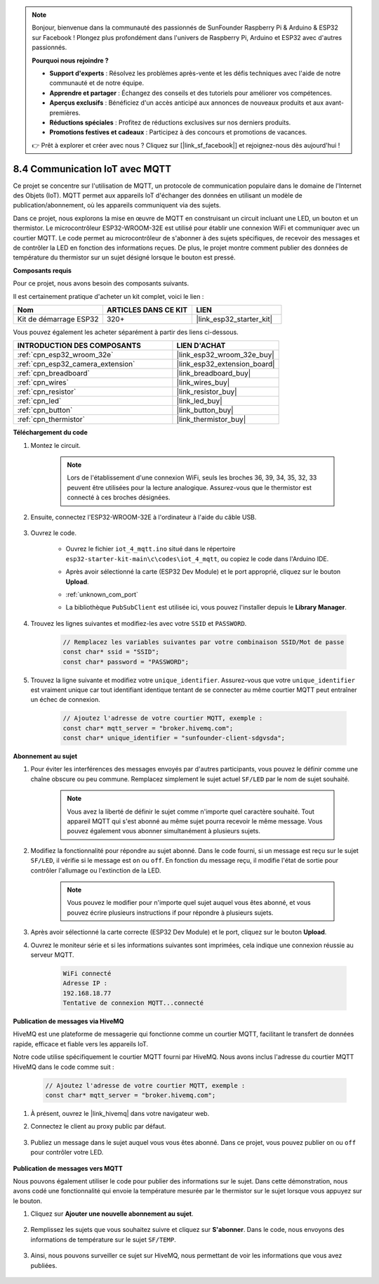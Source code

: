 .. note::

    Bonjour, bienvenue dans la communauté des passionnés de SunFounder Raspberry Pi & Arduino & ESP32 sur Facebook ! Plongez plus profondément dans l'univers de Raspberry Pi, Arduino et ESP32 avec d'autres passionnés.

    **Pourquoi nous rejoindre ?**

    - **Support d'experts** : Résolvez les problèmes après-vente et les défis techniques avec l'aide de notre communauté et de notre équipe.
    - **Apprendre et partager** : Échangez des conseils et des tutoriels pour améliorer vos compétences.
    - **Aperçus exclusifs** : Bénéficiez d'un accès anticipé aux annonces de nouveaux produits et aux avant-premières.
    - **Réductions spéciales** : Profitez de réductions exclusives sur nos derniers produits.
    - **Promotions festives et cadeaux** : Participez à des concours et promotions de vacances.

    👉 Prêt à explorer et créer avec nous ? Cliquez sur [|link_sf_facebook|] et rejoignez-nous dès aujourd'hui !

.. _ar_iot_mqtt:

8.4 Communication IoT avec MQTT
=======================================

Ce projet se concentre sur l'utilisation de MQTT, un protocole de communication populaire dans le domaine de l'Internet des Objets (IoT). MQTT permet aux appareils IoT d'échanger des données en utilisant un modèle de publication/abonnement, où les appareils communiquent via des sujets.

Dans ce projet, nous explorons la mise en œuvre de MQTT en construisant un circuit incluant une LED, un bouton et un thermistor. Le microcontrôleur ESP32-WROOM-32E est utilisé pour établir une connexion WiFi et communiquer avec un courtier MQTT. Le code permet au microcontrôleur de s'abonner à des sujets spécifiques, de recevoir des messages et de contrôler la LED en fonction des informations reçues. De plus, le projet montre comment publier des données de température du thermistor sur un sujet désigné lorsque le bouton est pressé.

**Composants requis**

Pour ce projet, nous avons besoin des composants suivants. 

Il est certainement pratique d'acheter un kit complet, voici le lien :

.. list-table::
    :widths: 20 20 20
    :header-rows: 1

    *   - Nom	
        - ARTICLES DANS CE KIT
        - LIEN
    *   - Kit de démarrage ESP32
        - 320+
        - |link_esp32_starter_kit|

Vous pouvez également les acheter séparément à partir des liens ci-dessous.

.. list-table::
    :widths: 30 20
    :header-rows: 1

    *   - INTRODUCTION DES COMPOSANTS
        - LIEN D'ACHAT

    *   - :ref:`cpn_esp32_wroom_32e`
        - |link_esp32_wroom_32e_buy|
    *   - :ref:`cpn_esp32_camera_extension`
        - |link_esp32_extension_board|
    *   - :ref:`cpn_breadboard`
        - |link_breadboard_buy|
    *   - :ref:`cpn_wires`
        - |link_wires_buy|
    *   - :ref:`cpn_resistor`
        - |link_resistor_buy|
    *   - :ref:`cpn_led`
        - |link_led_buy|
    *   - :ref:`cpn_button`
        - |link_button_buy|
    *   - :ref:`cpn_thermistor`
        - |link_thermistor_buy|

**Téléchargement du code**

#. Montez le circuit.

    .. note:: 
        Lors de l'établissement d'une connexion WiFi, seuls les broches 36, 39, 34, 35, 32, 33 peuvent être utilisées pour la lecture analogique. Assurez-vous que le thermistor est connecté à ces broches désignées.

    .. image:: ../../img/wiring/iot_4_matt_bb.png

#. Ensuite, connectez l'ESP32-WROOM-32E à l'ordinateur à l'aide du câble USB.

    .. image:: ../../img/plugin_esp32.png

#. Ouvrez le code.

    * Ouvrez le fichier ``iot_4_mqtt.ino`` situé dans le répertoire ``esp32-starter-kit-main\c\codes\iot_4_mqtt``, ou copiez le code dans l'Arduino IDE.
    * Après avoir sélectionné la carte (ESP32 Dev Module) et le port approprié, cliquez sur le bouton **Upload**.
    * :ref:`unknown_com_port`
    * La bibliothèque ``PubSubClient`` est utilisée ici, vous pouvez l'installer depuis le **Library Manager**.

        .. image:: img/mqtt_lib.png
 
    .. raw:: html

        <iframe src=https://create.arduino.cc/editor/sunfounder01/e45a4bd6-9b35-47f0-af5e-92d802004087/preview?embed style="height:510px;width:100%;margin:10px 0" frameborder=0></iframe>

#. Trouvez les lignes suivantes et modifiez-les avec votre ``SSID`` et ``PASSWORD``.

    .. code-block::  Arduino

        // Remplacez les variables suivantes par votre combinaison SSID/Mot de passe
        const char* ssid = "SSID";
        const char* password = "PASSWORD";

#. Trouvez la ligne suivante et modifiez votre ``unique_identifier``. Assurez-vous que votre ``unique_identifier`` est vraiment unique car tout identifiant identique tentant de se connecter au même courtier MQTT peut entraîner un échec de connexion.

    .. code-block::  Arduino

        // Ajoutez l'adresse de votre courtier MQTT, exemple :
        const char* mqtt_server = "broker.hivemq.com";
        const char* unique_identifier = "sunfounder-client-sdgvsda";  

**Abonnement au sujet**

#. Pour éviter les interférences des messages envoyés par d'autres participants, vous pouvez le définir comme une chaîne obscure ou peu commune. Remplacez simplement le sujet actuel ``SF/LED`` par le nom de sujet souhaité.

    .. note:: 
        Vous avez la liberté de définir le sujet comme n'importe quel caractère souhaité. Tout appareil MQTT qui s'est abonné au même sujet pourra recevoir le même message. Vous pouvez également vous abonner simultanément à plusieurs sujets.

    .. code-block::  Arduino
        :emphasize-lines: 9

        void reconnect() {
            // Boucle jusqu'à ce que nous soyons reconnectés
            while (!client.connected()) {
                Serial.print("Attempting MQTT connection...");
                // Tentative de connexion
                if (client.connect(unique_identifier)) {
                    Serial.println("connected");
                    // S'abonner
                    client.subscribe("SF/LED");
                } else {
                    Serial.print("failed, rc=");
                    Serial.print(client.state());
                    Serial.println(" try again in 5 seconds");
                    // Attendre 5 secondes avant de réessayer
                    delay(5000);
                }
            }
        }

#. Modifiez la fonctionnalité pour répondre au sujet abonné. Dans le code fourni, si un message est reçu sur le sujet ``SF/LED``, il vérifie si le message est ``on`` ou ``off``. En fonction du message reçu, il modifie l'état de sortie pour contrôler l'allumage ou l'extinction de la LED.

    .. note::
       Vous pouvez le modifier pour n'importe quel sujet auquel vous êtes abonné, et vous pouvez écrire plusieurs instructions if pour répondre à plusieurs sujets.

    .. code-block::  arduino
        :emphasize-lines: 15

        void callback(char* topic, byte* message, unsigned int length) {
            Serial.print("Message arrived on topic: ");
            Serial.print(topic);
            Serial.print(". Message: ");
            String messageTemp;

            for (int i = 0; i < length; i++) {
                Serial.print((char)message[i]);
                messageTemp += (char)message[i];
            }
            Serial.println();

            // Si un message est reçu sur le sujet "SF/LED", vérifiez si le message est "on" ou "off".
            // Change l'état de sortie en fonction du message
            if (String(topic) == "SF/LED") {
                Serial.print("Changing state to ");
                if (messageTemp == "on") {
                    Serial.println("on");
                    digitalWrite(ledPin, HIGH);
                } else if (messageTemp == "off") {
                    Serial.println("off");
                    digitalWrite(ledPin, LOW);
                }
            }
        }

#. Après avoir sélectionné la carte correcte (ESP32 Dev Module) et le port, cliquez sur le bouton **Upload**.

#. Ouvrez le moniteur série et si les informations suivantes sont imprimées, cela indique une connexion réussie au serveur MQTT.

    .. code-block:: 

        WiFi connecté
        Adresse IP : 
        192.168.18.77
        Tentative de connexion MQTT...connecté

**Publication de messages via HiveMQ**

HiveMQ est une plateforme de messagerie qui fonctionne comme un courtier MQTT, facilitant le transfert de données rapide, efficace et fiable vers les appareils IoT.

Notre code utilise spécifiquement le courtier MQTT fourni par HiveMQ. Nous avons inclus l'adresse du courtier MQTT HiveMQ dans le code comme suit :

    .. code-block::  Arduino

        // Ajoutez l'adresse de votre courtier MQTT, exemple :
        const char* mqtt_server = "broker.hivemq.com";

#. À présent, ouvrez le |link_hivemq| dans votre navigateur web.

#. Connectez le client au proxy public par défaut.

    .. image:: img/sp230512_092258.png

#. Publiez un message dans le sujet auquel vous vous êtes abonné. Dans ce projet, vous pouvez publier ``on`` ou ``off`` pour contrôler votre LED.

    .. image:: img/sp230512_140234.png

**Publication de messages vers MQTT**

Nous pouvons également utiliser le code pour publier des informations sur le sujet. Dans cette démonstration, nous avons codé une fonctionnalité qui envoie la température mesurée par le thermistor sur le sujet lorsque vous appuyez sur le bouton.

#. Cliquez sur **Ajouter une nouvelle abonnement au sujet**.

    .. image:: img/sp230512_092341.png

#. Remplissez les sujets que vous souhaitez suivre et cliquez sur **S'abonner**. Dans le code, nous envoyons des informations de température sur le sujet ``SF/TEMP``.

    .. code-block::  Arduino
        :emphasize-lines: 14

        void loop() {
            if (!client.connected()) {
                reconnect();
            }
            client.loop();

            // si le bouton est pressé, publier la température sur le sujet "SF/TEMP"
            if (digitalRead(buttonPin)) {
                    long now = millis();
                    if (now - lastMsg > 5000) {
                    lastMsg = now;
                    char tempString[8];
                    dtostrf(thermistor(), 1, 2, tempString);
                    client.publish("SF/TEMP", tempString);
                }
            }
        }

#. Ainsi, nous pouvons surveiller ce sujet sur HiveMQ, nous permettant de voir les informations que vous avez publiées.

    .. image:: img/sp230512_154342.png

